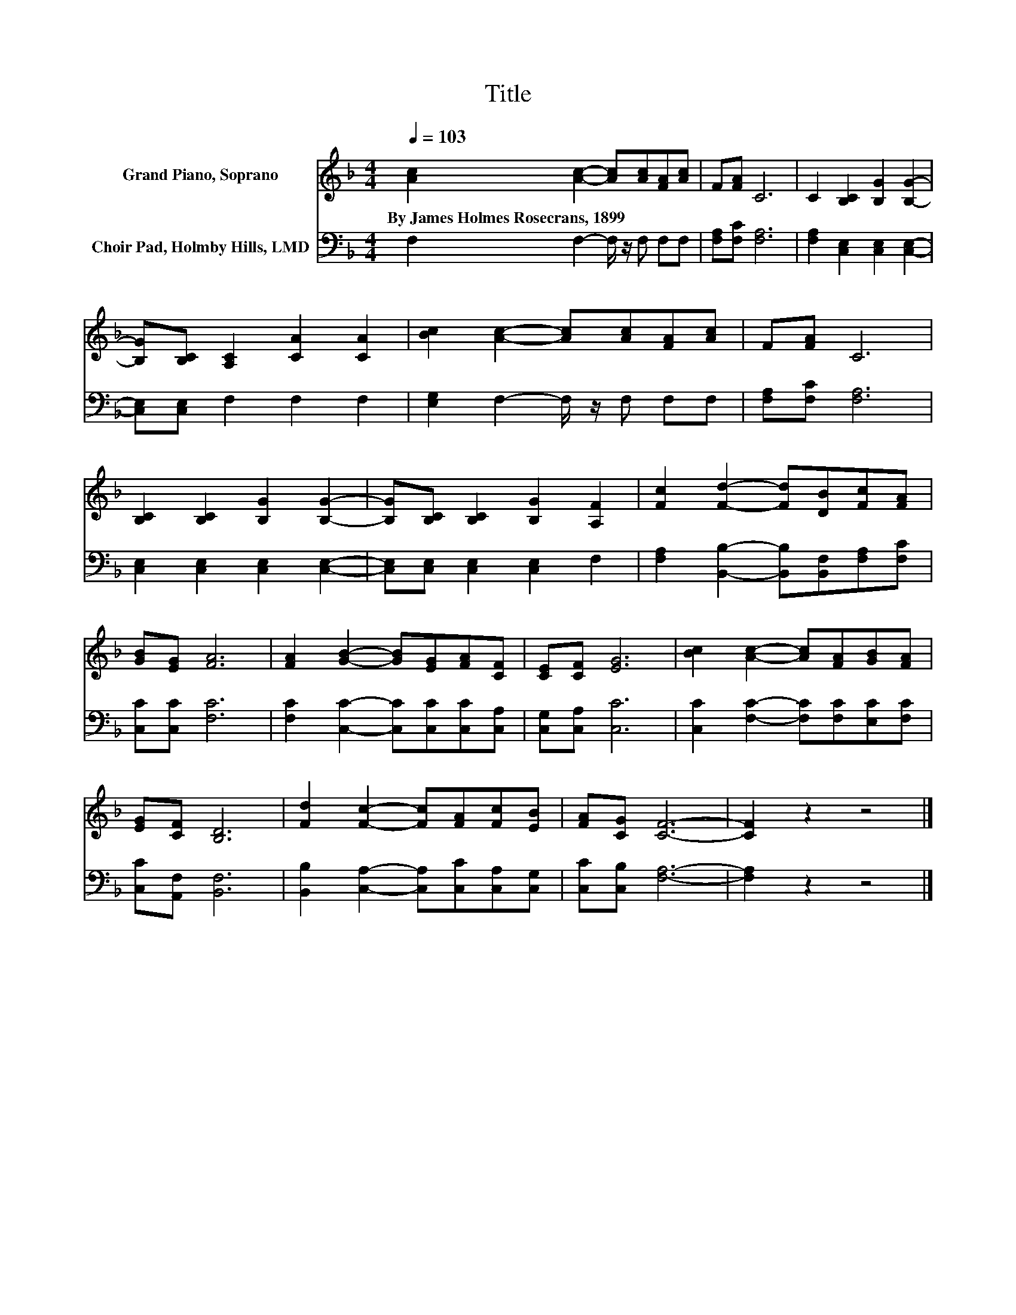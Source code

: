 X:1
T:Title
%%score 1 2
L:1/8
Q:1/4=103
M:4/4
K:F
V:1 treble nm="Grand Piano, Soprano"
V:2 bass nm="Choir Pad, Holmby Hills, LMD"
V:1
 [Ac]2 [Ac]2- [Ac][Ac][FA][Ac] | F[FA] C6 | C2 [B,C]2 [B,G]2 [B,G]2- | %3
w: By~James~Holmes~Rosecrans,~1899 * * * * *|||
 [B,G][B,C] [A,C]2 [CA]2 [CA]2 | [Bc]2 [Ac]2- [Ac][Ac][FA][Ac] | F[FA] C6 | %6
w: |||
 [B,C]2 [B,C]2 [B,G]2 [B,G]2- | [B,G][B,C] [B,C]2 [B,G]2 [A,F]2 | [Fc]2 [Fd]2- [Fd][DB][Fc][FA] | %9
w: |||
 [GB][EG] [FA]6 | [FA]2 [GB]2- [GB][EG][FA][CF] | [CE][CF] [EG]6 | [Bc]2 [Ac]2- [Ac][FA][GB][FA] | %13
w: ||||
 [EG][CF] [B,D]6 | [Fd]2 [Fc]2- [Fc][FA][Fc][EB] | [FA][CG] [CF]6- | [CF]2 z2 z4 |] %17
w: ||||
V:2
 F,2 F,2- F,/ z/ F, F,F, | [F,A,][F,C] [F,A,]6 | [F,A,]2 [C,E,]2 [C,E,]2 [C,E,]2- | %3
 [C,E,][C,E,] F,2 F,2 F,2 | [E,G,]2 F,2- F,/ z/ F, F,F, | [F,A,][F,C] [F,A,]6 | %6
 [C,E,]2 [C,E,]2 [C,E,]2 [C,E,]2- | [C,E,][C,E,] [C,E,]2 [C,E,]2 F,2 | %8
 [F,A,]2 [B,,B,]2- [B,,B,][B,,F,][F,A,][F,C] | [C,C][C,C] [F,C]6 | %10
 [F,C]2 [C,C]2- [C,C][C,C][C,C][C,A,] | [C,G,][C,A,] [C,C]6 | [C,C]2 [F,C]2- [F,C][F,C][E,C][F,C] | %13
 [C,C][A,,F,] [B,,F,]6 | [B,,B,]2 [C,A,]2- [C,A,][C,C][C,A,][C,G,] | [C,C][C,B,] [F,A,]6- | %16
 [F,A,]2 z2 z4 |] %17

